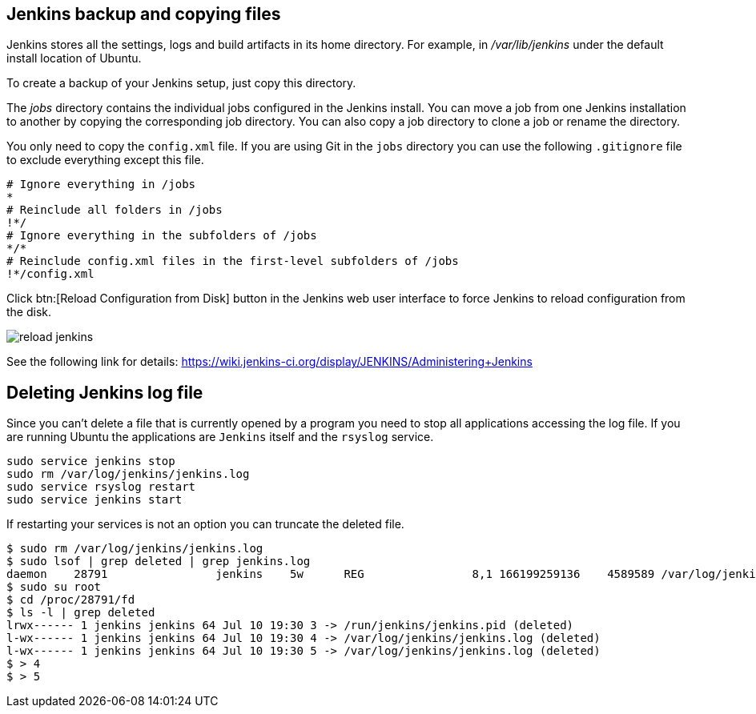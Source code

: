 == Jenkins backup and copying files

Jenkins stores all the settings, logs and build artifacts in its home directory. 
For example, in _/var/lib/jenkins_ under the default install location of Ubuntu.
		
To create a backup of your Jenkins setup, just copy this directory.
		
The _jobs_ directory contains the individual jobs configured in the Jenkins install. 
You can move a job from one Jenkins installation to another by copying the corresponding job directory. 
You can also copy a job directory to clone a job or rename the directory.

You only need to copy the `config.xml` file.
If you are using Git in the `jobs` directory you can use the following `.gitignore` file to exclude everything except this file.

[source,git]
----
# Ignore everything in /jobs
*
# Reinclude all folders in /jobs
!*/
# Ignore everything in the subfolders of /jobs
*/*
# Reinclude config.xml files in the first-level subfolders of /jobs
!*/config.xml
----
		
Click btn:[Reload Configuration from Disk] button in the Jenkins web user interface to force Jenkins to reload configuration from the disk.

image::reload-jenkins.png[] 

See the following link for details: https://wiki.jenkins-ci.org/display/JENKINS/Administering+Jenkins

== Deleting Jenkins log file

Since you can't delete a file that is currently opened by a program you need to stop all applications accessing the log file.
If you are running Ubuntu the applications are `Jenkins` itself and the `rsyslog` service.

[source, terminal]
----
sudo service jenkins stop
sudo rm /var/log/jenkins/jenkins.log
sudo service rsyslog restart
sudo service jenkins start
----

If restarting your services is not an option you can truncate the deleted file.

[source, terminal]
----
$ sudo rm /var/log/jenkins/jenkins.log
$ sudo lsof | grep deleted | grep jenkins.log
daemon    28791                jenkins    5w      REG                8,1 166199259136    4589589 /var/log/jenkins/jenkins.log (deleted)
$ sudo su root
$ cd /proc/28791/fd
$ ls -l | grep deleted
lrwx------ 1 jenkins jenkins 64 Jul 10 19:30 3 -> /run/jenkins/jenkins.pid (deleted)
l-wx------ 1 jenkins jenkins 64 Jul 10 19:30 4 -> /var/log/jenkins/jenkins.log (deleted)
l-wx------ 1 jenkins jenkins 64 Jul 10 19:30 5 -> /var/log/jenkins/jenkins.log (deleted)
$ > 4
$ > 5
----


